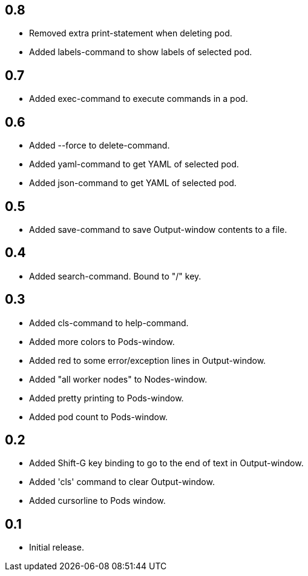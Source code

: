 == 0.8

* Removed extra print-statement when deleting pod.
* Added labels-command to show labels of selected pod.

== 0.7

* Added exec-command to execute commands in a pod.

== 0.6

* Added --force to delete-command.
* Added yaml-command to get YAML of selected pod.
* Added json-command to get YAML of selected pod.

== 0.5

* Added save-command to save Output-window contents to a file.

== 0.4

* Added search-command. Bound to "/" key.

== 0.3

* Added cls-command to help-command.
* Added more colors to Pods-window.
* Added red to some error/exception lines in Output-window.
* Added "all worker nodes" to Nodes-window.
* Added pretty printing to Pods-window.
* Added pod count to Pods-window.

== 0.2

* Added Shift-G key binding to go to the end of text in Output-window.
* Added 'cls' command to clear Output-window.
* Added cursorline to Pods window.

== 0.1

* Initial release.
